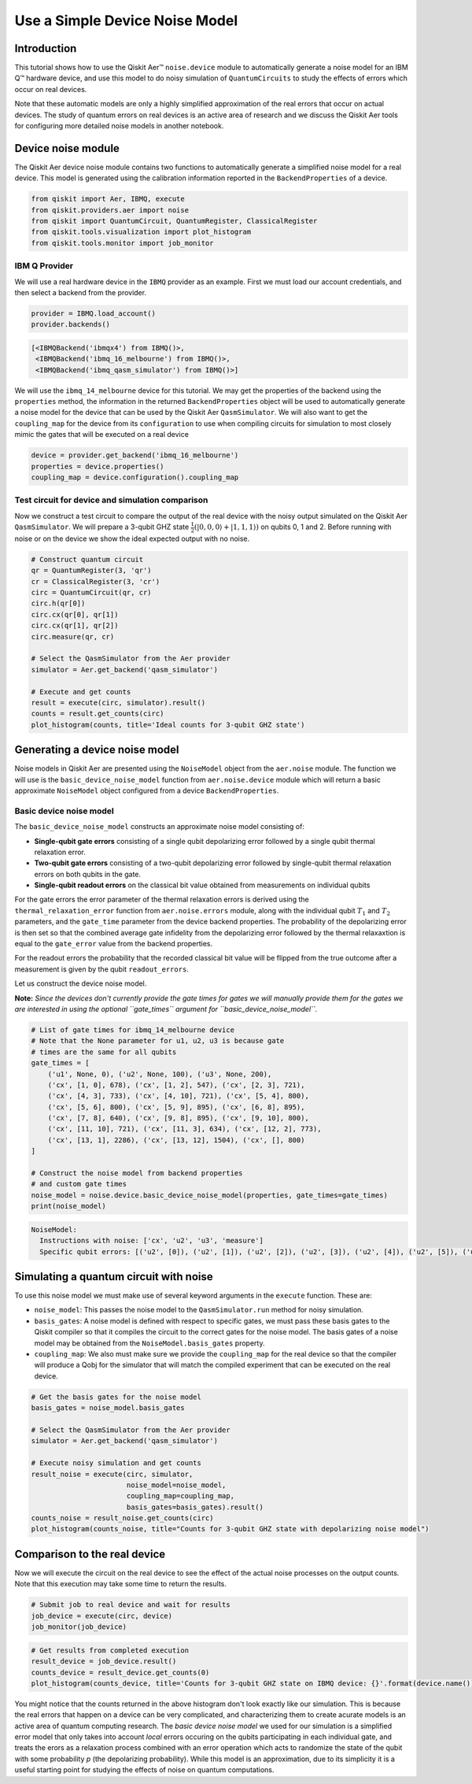 
Use a Simple Device Noise Model
===============================

Introduction
------------

This tutorial shows how to use the Qiskit Aer™ ``noise.device`` module
to automatically generate a noise model for an IBM Q™ hardware device,
and use this model to do noisy simulation of ``QuantumCircuits`` to
study the effects of errors which occur on real devices.

Note that these automatic models are only a highly simplified
approximation of the real errors that occur on actual devices. The study
of quantum errors on real devices is an active area of research and we
discuss the Qiskit Aer tools for configuring more detailed noise models
in another notebook.

Device noise module
-------------------

The Qiskit Aer device noise module contains two functions to
automatically generate a simplified noise model for a real device. This
model is generated using the calibration information reported in the
``BackendProperties`` of a device.

.. code:: python

    from qiskit import Aer, IBMQ, execute
    from qiskit.providers.aer import noise
    from qiskit import QuantumCircuit, QuantumRegister, ClassicalRegister
    from qiskit.tools.visualization import plot_histogram
    from qiskit.tools.monitor import job_monitor

IBM Q Provider
~~~~~~~~~~~~~~

We will use a real hardware device in the ``IBMQ`` provider as an
example. First we must load our account credentials, and then select a
backend from the provider.

.. code:: python

    provider = IBMQ.load_account()
    provider.backends()




.. code-block:: text

    [<IBMQBackend('ibmqx4') from IBMQ()>,
     <IBMQBackend('ibmq_16_melbourne') from IBMQ()>,
     <IBMQBackend('ibmq_qasm_simulator') from IBMQ()>]



We will use the ``ibmq_14_melbourne`` device for this tutorial. We may
get the properties of the backend using the ``properties`` method, the
information in the returned ``BackendProperties`` object will be used to
automatically generate a noise model for the device that can be used by
the Qiskit Aer ``QasmSimulator``. We will also want to get the
``coupling_map`` for the device from its ``configuration`` to use when
compiling circuits for simulation to most closely mimic the gates that
will be executed on a real device

.. code:: python

    device = provider.get_backend('ibmq_16_melbourne')
    properties = device.properties()
    coupling_map = device.configuration().coupling_map

Test circuit for device and simulation comparison
~~~~~~~~~~~~~~~~~~~~~~~~~~~~~~~~~~~~~~~~~~~~~~~~~

Now we construct a test circuit to compare the output of the real device
with the noisy output simulated on the Qiskit Aer ``QasmSimulator``. We
will prepare a 3-qubit GHZ state
:math:`\frac{1}{2}(|0,0,0\rangle + |1,1,1\rangle)` on qubits 0, 1 and 2.
Before running with noise or on the device we show the ideal expected
output with no noise.

.. code:: python

    # Construct quantum circuit
    qr = QuantumRegister(3, 'qr')
    cr = ClassicalRegister(3, 'cr')
    circ = QuantumCircuit(qr, cr)
    circ.h(qr[0])
    circ.cx(qr[0], qr[1])
    circ.cx(qr[1], qr[2])
    circ.measure(qr, cr)

    # Select the QasmSimulator from the Aer provider
    simulator = Aer.get_backend('qasm_simulator')

    # Execute and get counts
    result = execute(circ, simulator).result()
    counts = result.get_counts(circ)
    plot_histogram(counts, title='Ideal counts for 3-qubit GHZ state')




.. image:: ../images/figures/device_noise_simulation_9_0.png
  :alt: Histogram of ideal counts for 3 qubit GHZ state.



Generating a device noise model
-------------------------------

Noise models in Qiskit Aer are presented using the ``NoiseModel`` object
from the ``aer.noise`` module. The function we will use is the
``basic_device_noise_model`` function from ``aer.noise.device`` module
which will return a basic approximate ``NoiseModel`` object configured
from a device ``BackendProperties``.

Basic device noise model
~~~~~~~~~~~~~~~~~~~~~~~~

The ``basic_device_noise_model`` constructs an approximate noise model
consisting of:

-  **Single-qubit gate errors** consisting of a single qubit
   depolarizing error followed by a single qubit thermal relaxation
   error.
-  **Two-qubit gate errors** consisting of a two-qubit depolarizing
   error followed by single-qubit thermal relaxation errors on both
   qubits in the gate.
-  **Single-qubit readout errors** on the classical bit value obtained
   from measurements on individual qubits

For the gate errors the error parameter of the thermal relaxation errors
is derived using the ``thermal_relaxation_error`` function from
``aer.noise.errors`` module, along with the individual qubit :math:`T_1`
and :math:`T_2` parameters, and the ``gate_time`` parameter from the
device backend properties. The probability of the depolarizing error is
then set so that the combined average gate infidelity from the
depolarizing error followed by the thermal relaxaxtion is equal to the
``gate_error`` value from the backend properties.

For the readout errors the probability that the recorded classical bit
value will be flipped from the true outcome after a measurement is given
by the qubit ``readout_errors``.

Let us construct the device noise model.

**Note:** *Since the devices don't currently provide the gate times for
gates we will manually provide them for the gates we are interested in
using the optional ``gate_times`` argument for
``basic_device_noise_model``.*

.. code:: python

    # List of gate times for ibmq_14_melbourne device
    # Note that the None parameter for u1, u2, u3 is because gate
    # times are the same for all qubits
    gate_times = [
        ('u1', None, 0), ('u2', None, 100), ('u3', None, 200),
        ('cx', [1, 0], 678), ('cx', [1, 2], 547), ('cx', [2, 3], 721),
        ('cx', [4, 3], 733), ('cx', [4, 10], 721), ('cx', [5, 4], 800),
        ('cx', [5, 6], 800), ('cx', [5, 9], 895), ('cx', [6, 8], 895),
        ('cx', [7, 8], 640), ('cx', [9, 8], 895), ('cx', [9, 10], 800),
        ('cx', [11, 10], 721), ('cx', [11, 3], 634), ('cx', [12, 2], 773),
        ('cx', [13, 1], 2286), ('cx', [13, 12], 1504), ('cx', [], 800)
    ]

    # Construct the noise model from backend properties
    # and custom gate times
    noise_model = noise.device.basic_device_noise_model(properties, gate_times=gate_times)
    print(noise_model)


.. code-block:: text

    NoiseModel:
      Instructions with noise: ['cx', 'u2', 'u3', 'measure']
      Specific qubit errors: [('u2', [0]), ('u2', [1]), ('u2', [2]), ('u2', [3]), ('u2', [4]), ('u2', [5]), ('u2', [6]), ('u2', [7]), ('u2', [8]), ('u2', [9]), ('u2', [10]), ('u2', [11]), ('u2', [12]), ('u2', [13]), ('u3', [0]), ('u3', [1]), ('u3', [2]), ('u3', [3]), ('u3', [4]), ('u3', [5]), ('u3', [6]), ('u3', [7]), ('u3', [8]), ('u3', [9]), ('u3', [10]), ('u3', [11]), ('u3', [12]), ('u3', [13]), ('cx', [1, 0]), ('cx', [1, 2]), ('cx', [2, 3]), ('cx', [4, 3]), ('cx', [4, 10]), ('cx', [5, 4]), ('cx', [5, 6]), ('cx', [5, 9]), ('cx', [6, 8]), ('cx', [7, 8]), ('cx', [9, 8]), ('cx', [9, 10]), ('cx', [11, 3]), ('cx', [11, 10]), ('cx', [11, 12]), ('cx', [12, 2]), ('cx', [13, 1]), ('cx', [13, 12]), ('measure', [0]), ('measure', [1]), ('measure', [2]), ('measure', [3]), ('measure', [4]), ('measure', [5]), ('measure', [6]), ('measure', [7]), ('measure', [8]), ('measure', [9]), ('measure', [10]), ('measure', [11]), ('measure', [12]), ('measure', [13])]


Simulating a quantum circuit with noise
---------------------------------------

To use this noise model we must make use of several keyword arguments in
the ``execute`` function. These are:

-  ``noise_model``: This passes the noise model to the
   ``QasmSimulator.run`` method for noisy simulation.
-  ``basis_gates``: A noise model is defined with respect to specific
   gates, we must pass these basis gates to the Qiskit compiler so that
   it compiles the circuit to the correct gates for the noise model. The
   basis gates of a noise model may be obtained from the
   ``NoiseModel.basis_gates`` property.
-  ``coupling_map``: We also must make sure we provide the
   ``coupling_map`` for the real device so that the compiler will
   produce a Qobj for the simulator that will match the compiled
   experiment that can be executed on the real device.

.. code:: python

    # Get the basis gates for the noise model
    basis_gates = noise_model.basis_gates

    # Select the QasmSimulator from the Aer provider
    simulator = Aer.get_backend('qasm_simulator')

    # Execute noisy simulation and get counts
    result_noise = execute(circ, simulator,
                           noise_model=noise_model,
                           coupling_map=coupling_map,
                           basis_gates=basis_gates).result()
    counts_noise = result_noise.get_counts(circ)
    plot_histogram(counts_noise, title="Counts for 3-qubit GHZ state with depolarizing noise model")




.. image:: ../images/figures/device_noise_simulation_13_0.png
  :alt: Histogram of counts for 3 qubit GHZ state with depolarizing noise model.



Comparison to the real device
-----------------------------

Now we will execute the circuit on the real device to see the effect of
the actual noise processes on the output counts. Note that this
execution may take some time to return the results.

.. code:: python

    # Submit job to real device and wait for results
    job_device = execute(circ, device)
    job_monitor(job_device)

.. code:: python

    # Get results from completed execution
    result_device = job_device.result()
    counts_device = result_device.get_counts(0)
    plot_histogram(counts_device, title='Counts for 3-qubit GHZ state on IBMQ device: {}'.format(device.name()))




.. image:: ../images/figures/device_noise_simulation_16_0.png
  :alt: Histogram of counts for 3 qubit GHZ state on ibmq_16_melbourne.


You might notice that the counts returned in the above histogram don't
look exactly like our simulation. This is because the real errors that
happen on a device can be very complicated, and characterizing them to
create acurate models is an active area of quantum computing research.
The *basic device noise model* we used for our simulation is a
simplified error model that only takes into account *local* errors
occuring on the qubits participating in each individual gate, and treats
the erors as a relaxation process combined with an error operation which
acts to randomize the state of the qubit with some probability *p* (the
depolarizing probability). While this model is an approximation, due to
its simplicity it is a useful starting point for studying the effects of
noise on quantum computations.
